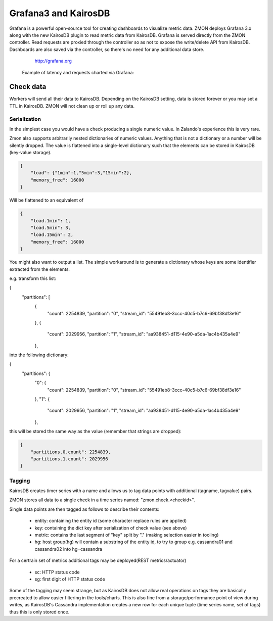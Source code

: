 .. _grafana:

*********************
Grafana3 and KairosDB
*********************

Grafana is a powerful open-source tool for creating dashboards to visualize metric data.
ZMON deploys Grafana 3.x along with the new KairosDB plugin to read metric data from KairosDB.
Grafana is served directly from the ZMON controller.
Read requests are proxied through the controller so as not to expose the write/delete API from KairosDB.
Dashboards are also saved via the controller, so there's no need for any additional data store.

  http://grafana.org

 Example of latency and requests charted via Grafana:

 .. image:: /images/grafana-example1.png

Check data
==========

Workers will send all their data to KairosDB. Depending on the KairosDB setting, data is stored forever or you may set a TTL in KairosDB. ZMON will not clean up or roll up any data.

Serialization
-------------

In the simplest case you would have a check producing a single numeric value.
In Zalando's experience this is very rare.

Zmon also supports arbitrarily nested dictionaries of numeric values.
Anything that is not a dictionary or a number will be silently dropped.
The value is flattened into a single-level dictionary such that the elements can be stored in KairosDB (key-value storage).

.. code-block:: json

    {
        "load": {"1min":1,"5min":3,"15min":2},
        "memory_free": 16000
    }

Will be flattened to an equivalent of

.. code-block:: json

    {
        "load.1min": 1,
        "load.5min": 3,
        "load.15min": 2,
        "memory_free": 16000
    }

You might also want to output a list. The simple workaround is to generate a dictionary whose
keys are some identifier extracted from the elements.

e.g. transform this list:

.. code-block:: json
{
  "partitions": [
    {
      "count": 2254839,
      "partition": "0",
      "stream_id": "55491eb8-3ccc-40c5-b7c6-69bf38df3e16"
    },
    {
      "count": 2029956,
      "partition": "1",
      "stream_id": "aa938451-d115-4e90-a5da-1ac4b435a4e9"
    },

into the following dictionary:

.. code-block:: json
{
  "partitions": {
    "0": {
      "count": 2254839,
      "partition": "0",
      "stream_id": "55491eb8-3ccc-40c5-b7c6-69bf38df3e16"
    },
    "1": {
      "count": 2029956,
      "partition": "1",
      "stream_id": "aa938451-d115-4e90-a5da-1ac4b435a4e9"
    },

this will be stored the same way as the value (remember that strings are dropped):

.. code-block:: json

    {
        "partitions.0.count": 2254839,
        "partitions.1.count": 2029956
    }

Tagging
-------

KairosDB creates timer series with a name and allows us to tag data points with additional (tagname, tagvalue) pairs.

ZMON stores all data to a single check in a time series named: "zmon.check.<checkid>".

Single data points are then tagged as follows to describe their contents:

 * entity: containing the entity id (some character replace rules are applied)
 * key: containing the dict key after serialization of check value (see above)
 * metric: contains the last segment of "key" split by "." (making selection easier in tooling)
 * hg: host group(hg) will contain a substring of the entity id, to try to group e.g. cassandra01 and cassandra02 into hg=cassandra

For a certrain set of metrics additional tags may be deployed(REST metrics/actuator)

 * sc: HTTP status code
 * sg: first digit of HTTP status code

Some of the tagging may seem strange, but as KairosDB does not allow real operations on tags they are basically precreated to allow easier filtering in the tools/charts.
This is also fine from a storage/performance point of view during writes, as KairosDB's Cassandra implementation creates a new row for each unique tuple (time series name, set of tags) thus this is only stored once.
